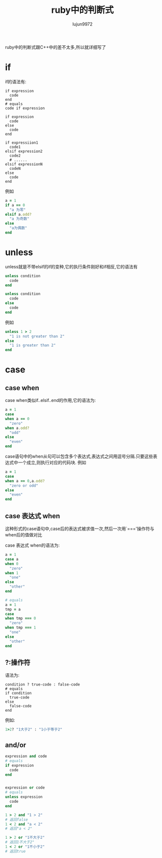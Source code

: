 #+TITLE: ruby中的判断式
#+AUTHOR: lujun9972
#+OPTIONS: ^:{}

ruby中的判断式跟C++中的差不太多,所以就详细写了

* if
if的语法有:
#+BEGIN_SRC ruby export: nil
  if expression
    code
  end
  # equals
  code if expression

  if expression
    code
  else
    code
  end

  if expressiion1
    code1
  elsif expression2
    code2
    # ......
  elsif expressionN
    codeN
  else
    code
  end
#+END_SRC

例如
#+BEGIN_SRC ruby
  a = 1
  if a == 0
    "a 为零"
  elsif a.odd?
    "a 为奇数"
  else
    "a为偶数"
  end
#+END_SRC

#+RESULTS:
: a 为奇数


* unless
unless就是不带elsif的if的变种,它的执行条件刚好和if相反,它的语法有
#+BEGIN_SRC ruby :export nil
  unless condition
    code
  end

  unless condition
    code
  else
    code
  end
#+END_SRC

例如
#+BEGIN_SRC ruby
  unless 1 > 2
    "1 is not greater than 2"
  else
    "1 is greater than 2"
  end
#+END_SRC

#+RESULTS:
: 1 is not greater than 2

* case

** case when
case when类似if..elsif..end的作用,它的语法为:
#+BEGIN_SRC ruby
  a = 1
  case
  when a == 0
    "zero"
  when a.odd?
    "odd"
  else
    "even"
  end

#+END_SRC

#+RESULTS:
: odd

case语句中的when从句可以包含多个表达式,表达式之间用逗号分隔.只要这些表达式中一个成立,则执行对应的代码块. 例如
#+BEGIN_SRC ruby
  a = 1
  case
  when a == 0,a.odd?
    "zero or odd"
  else
    "even"
  end
#+END_SRC

#+RESULTS:
: zero or odd

** case 表达式 when
这种形式的case语句中,case后的表达式被求值一次,然后一次用`==='操作符与when后的值做对比

case 表达式 when的语法为:
#+BEGIN_SRC ruby
  a = 1
  case a
  when 0
    "zero"
  when 1
    "one"
  else
    "other"
  end

  # equals
  a = 1
  tmp = a
  case
  when tmp === 0
    "zero"
  when tmp === 1
    "one"
  else
    "other"
  end
#+END_SRC

#+RESULTS:
: one

** ?:操作符
语法为:
#+BEGIN_SRC ruby export:nil
  condition ? true-code : false-code
  # equals
  if condition
    true-code
  else
    false-code
  end
#+END_SRC
例如:
#+BEGIN_SRC ruby
  1>2? "1大于2" : "1小于等于2"
#+END_SRC

#+RESULTS:
: 1小于等于2

** and/or
#+BEGIN_SRC ruby
  expression and code
  # equals
  if expression
    code
  end


  expression or code
  # equals
  unless expression
    code
  end
#+END_SRC

#+BEGIN_SRC ruby
  1 > 2 and "1 > 2"
  # 返回false
  1 < 2 and "a < 2"
  # 返回"a < 2"

  1 > 2 or "1不大于2"
  # 返回1不大于2"
  1 < 2 or "1不小于2"
  # 返回true
#+END_SRC

 
